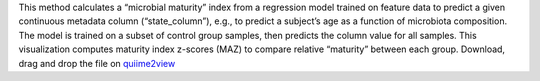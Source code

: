 This method calculates a “microbial maturity” index from a regression model trained on feature data to predict a given continuous metadata column (“state_column”), e.g., to predict a subject’s age as a function of microbiota composition. 
The model is trained on a subset of control group samples, then predicts the column value for all samples. This visualization computes maturity index z-scores (MAZ) to compare relative “maturity” between each group.
Download, drag and drop the file on `quiime2view <https://view.qiime2.org/>`_